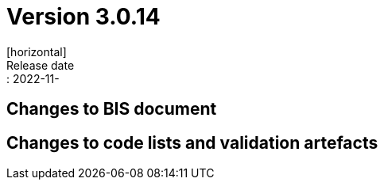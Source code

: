 = Version 3.0.14
[horizontal]
Release date:: 2022-11-

== Changes to BIS document


== Changes to code lists and validation artefacts
